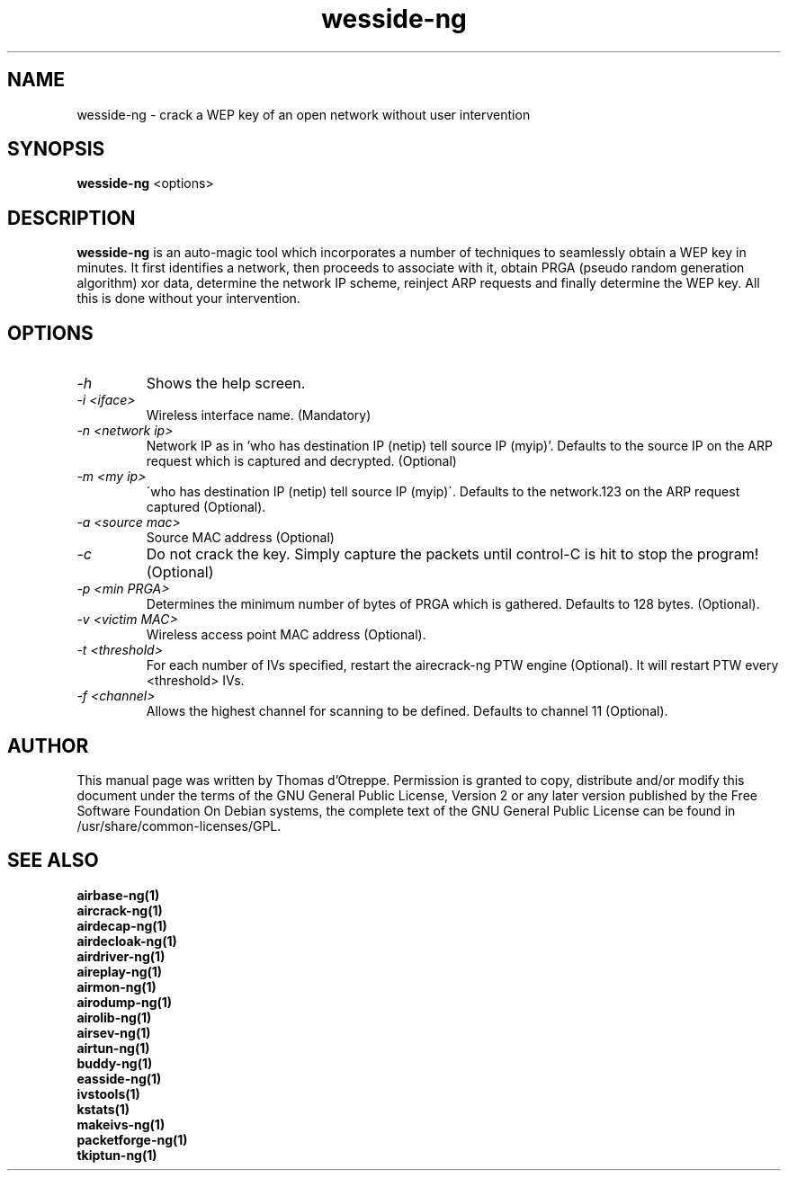 .TH wesside-ng 1 "June 2008" "Version 1.0-rc1"

.SH NAME
wesside-ng - crack a WEP key of an open network without user intervention
.SH SYNOPSIS
.B wesside-ng
<options>
.SH DESCRIPTION
.BI wesside-ng
is an auto-magic tool which incorporates a number of techniques to seamlessly obtain a WEP key in minutes. It first identifies a network, then proceeds to associate with it, obtain PRGA (pseudo random generation algorithm) xor data, determine the network IP scheme, reinject ARP requests and finally determine the WEP key. All this is done without your intervention.
.SH OPTIONS
.PP
.TP
.I -h
Shows the help screen.
.TP
.I -i <iface>
Wireless interface name. (Mandatory)
.TP
.I -n <network ip>
Network IP as in 'who has destination IP (netip) tell source IP (myip)'. Defaults to the source IP on the ARP request which is captured and decrypted. (Optional)
.TP
.I -m <my ip>
\'who has destination IP (netip) tell source IP (myip)\'. Defaults to the network.123 on the ARP request captured (Optional).
.TP
.I -a <source mac>
Source MAC address (Optional)
.TP
.I -c
Do not crack the key. Simply capture the packets until control-C is hit to stop the program! (Optional)
.TP
.I -p <min PRGA>
Determines the minimum number of bytes of PRGA which is gathered. Defaults to 128 bytes. (Optional).
.TP
.I -v <victim MAC>
Wireless access point MAC address (Optional).
.TP
.I -t <threshold>
For each number of IVs specified, restart the airecrack-ng PTW engine (Optional). It will restart PTW every <threshold> IVs.
.TP
.I -f <channel>
Allows the highest channel for scanning to be defined. Defaults to channel 11 (Optional).
.SH AUTHOR
This manual page was written by Thomas d'Otreppe.
Permission is granted to copy, distribute and/or modify this document under the terms of the GNU General Public License, Version 2 or any later version published by the Free Software Foundation
On Debian systems, the complete text of the GNU General Public License can be found in /usr/share/common-licenses/GPL.
.SH SEE ALSO
.br
.B airbase-ng(1)
.br
.B aircrack-ng(1)
.br
.B airdecap-ng(1)
.br
.B airdecloak-ng(1)
.br
.B airdriver-ng(1)
.br
.B aireplay-ng(1)
.br
.B airmon-ng(1)
.br
.B airodump-ng(1)
.br
.B airolib-ng(1)
.br
.B airsev-ng(1)
.br
.B airtun-ng(1)
.br
.B buddy-ng(1)
.br
.B easside-ng(1)
.br
.B ivstools(1)
.br
.B kstats(1)
.br
.B makeivs-ng(1)
.br
.B packetforge-ng(1)
.br
.B tkiptun-ng(1)
